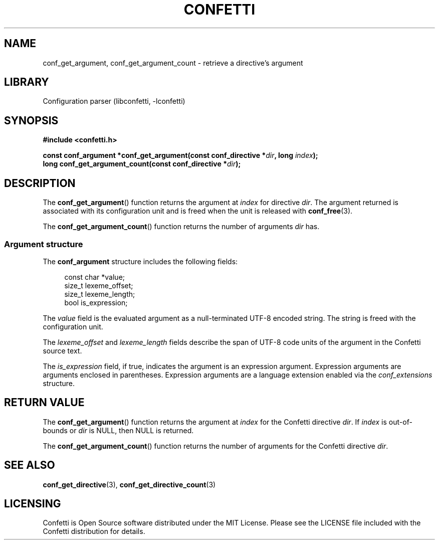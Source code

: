 .\" Permission is granted to make and distribute verbatim copies of this
.\" manual provided the copyright notice and this permission notice are
.\" preserved on all copies.
.\"
.\" Permission is granted to copy and distribute modified versions of this
.\" manual under the conditions for verbatim copying, provided that the
.\" entire resulting derived work is distributed under the terms of a
.\" permission notice identical to this one.
.\" --------------------------------------------------------------------------
.TH "CONFETTI" "3" "April 9th 2025" "Confetti 1.0.0-beta"
.SH NAME
conf_get_argument, conf_get_argument_count \- retrieve a directive's argument
.\" --------------------------------------------------------------------------
.SH LIBRARY
Configuration parser (libconfetti, -lconfetti)
.\" --------------------------------------------------------------------------
.SH SYNOPSIS
.nf
.B #include <confetti.h>
.PP
.BI "const conf_argument *conf_get_argument(const conf_directive *" dir ", long " index ");"
.BI "long conf_get_argument_count(const conf_directive *" dir ");"
.fi
.\" --------------------------------------------------------------------------
.SH DESCRIPTION
The \fBconf_get_argument\fR() function returns the argument at \fIindex\fR for directive \fIdir\fR.
The argument returned is associated with its configuration unit and is freed when the unit is released with \fBconf_free\fR(3).
.PP
The \fBconf_get_argument_count\fR() function returns the number of arguments \fIdir\fR has.
.\" --------------------------------------------------------------------------
.SS Argument structure
The \fBconf_argument\fR structure includes the following fields:
.PP
.in +4n
.EX
const char *value;
size_t lexeme_offset;
size_t lexeme_length;
bool is_expression;
.EE
.in
.PP
The \fIvalue\fR field is the evaluated argument as a null-terminated UTF-8 encoded string.
The string is freed with the configuration unit.
.PP
The \fIlexeme_offset\fR and \fIlexeme_length\fR fields describe the span of UTF-8 code units of the argument in the Confetti source text.
.PP
The \fIis_expression\fR field, if true, indicates the argument is an expression argument.
Expression arguments are arguments enclosed in parentheses.
Expression arguments are a language extension enabled via the \fIconf_extensions\fR structure.
.\" --------------------------------------------------------------------------
.SH RETURN VALUE
The \fBconf_get_argument\fR() function returns the argument at \fIindex\fR for the Confetti directive \fIdir\fR.
If \fIindex\fR is out-of-bounds or \fIdir\fR is NULL, then NULL is returned.
.PP
The \fBconf_get_argument_count\fR() function returns the number of arguments for the Confetti directive \fIdir\fR.
.\" --------------------------------------------------------------------------
.SH SEE ALSO
.BR conf_get_directive (3),
.BR conf_get_directive_count (3)
.\" --------------------------------------------------------------------------
.SH LICENSING
Confetti is Open Source software distributed under the MIT License.
Please see the LICENSE file included with the Confetti distribution for details.

